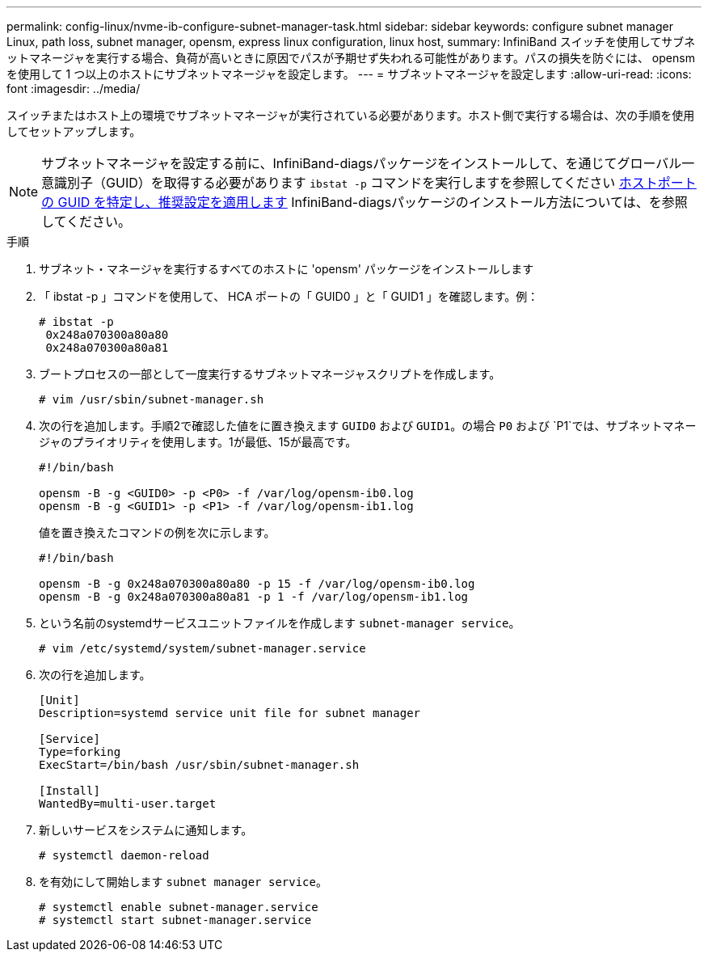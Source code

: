 ---
permalink: config-linux/nvme-ib-configure-subnet-manager-task.html 
sidebar: sidebar 
keywords: configure subnet manager Linux, path loss, subnet manager, opensm, express linux configuration, linux host, 
summary: InfiniBand スイッチを使用してサブネットマネージャを実行する場合、負荷が高いときに原因でパスが予期せず失われる可能性があります。パスの損失を防ぐには、 opensm を使用して 1 つ以上のホストにサブネットマネージャを設定します。 
---
= サブネットマネージャを設定します
:allow-uri-read: 
:icons: font
:imagesdir: ../media/


[role="lead"]
スイッチまたはホスト上の環境でサブネットマネージャが実行されている必要があります。ホスト側で実行する場合は、次の手順を使用してセットアップします。


NOTE: サブネットマネージャを設定する前に、InfiniBand-diagsパッケージをインストールして、を通じてグローバル一意識別子（GUID）を取得する必要があります `ibstat -p` コマンドを実行しますを参照してください xref:nvme-ib-determine-host-port-guids-task.adoc[ホストポートの GUID を特定し、推奨設定を適用します] InfiniBand-diagsパッケージのインストール方法については、を参照してください。

.手順
. サブネット・マネージャを実行するすべてのホストに 'opensm' パッケージをインストールします
. 「 ibstat -p 」コマンドを使用して、 HCA ポートの「 GUID0 」と「 GUID1 」を確認します。例：
+
[listing]
----
# ibstat -p
 0x248a070300a80a80
 0x248a070300a80a81
----
. ブートプロセスの一部として一度実行するサブネットマネージャスクリプトを作成します。
+
[listing]
----
# vim /usr/sbin/subnet-manager.sh
----
. 次の行を追加します。手順2で確認した値をに置き換えます `GUID0` および `GUID1`。の場合 `P0` および `P1`では、サブネットマネージャのプライオリティを使用します。1が最低、15が最高です。
+
[listing]
----
#!/bin/bash

opensm -B -g <GUID0> -p <P0> -f /var/log/opensm-ib0.log
opensm -B -g <GUID1> -p <P1> -f /var/log/opensm-ib1.log
----
+
値を置き換えたコマンドの例を次に示します。

+
[listing]
----
#!/bin/bash

opensm -B -g 0x248a070300a80a80 -p 15 -f /var/log/opensm-ib0.log
opensm -B -g 0x248a070300a80a81 -p 1 -f /var/log/opensm-ib1.log
----
. という名前のsystemdサービスユニットファイルを作成します `subnet-manager service`。
+
[listing]
----
# vim /etc/systemd/system/subnet-manager.service
----
. 次の行を追加します。
+
[listing]
----
[Unit]
Description=systemd service unit file for subnet manager

[Service]
Type=forking
ExecStart=/bin/bash /usr/sbin/subnet-manager.sh

[Install]
WantedBy=multi-user.target
----
. 新しいサービスをシステムに通知します。
+
[listing]
----
# systemctl daemon-reload
----
. を有効にして開始します `subnet manager service`。
+
[listing]
----
# systemctl enable subnet-manager.service
# systemctl start subnet-manager.service
----

